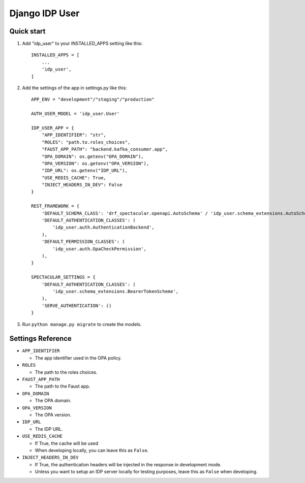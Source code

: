 ===============
Django IDP User
===============

Quick start
-----------

1. Add "idp_user" to your INSTALLED_APPS setting like this::

    INSTALLED_APPS = [
        ...
        'idp_user',
    ]

2. Add the settings of the app in settings.py like this::

    APP_ENV = "development"/"staging"/"production"

    AUTH_USER_MODEL = 'idp_user.User'

    IDP_USER_APP = {
        "APP_IDENTIFIER": "str",
        "ROLES": "path.to.roles_choices",
        "FAUST_APP_PATH": "backend.kafka_consumer.app",
        "OPA_DOMAIN": os.getenv("OPA_DOMAIN"),
        "OPA_VERSION": os.getenv("OPA_VERSION"),
        "IDP_URL": os.getenv("IDP_URL"),
        "USE_REDIS_CACHE": True,
        "INJECT_HEADERS_IN_DEV": False
    }

    REST_FRAMEWORK = {
        'DEFAULT_SCHEMA_CLASS': 'drf_spectacular.openapi.AutoSchema' / 'idp_user.schema_extensions.AutoSchemaWithRole',
        'DEFAULT_AUTHENTICATION_CLASSES': (
            'idp_user.auth.AuthenticationBackend',
        ),
        'DEFAULT_PERMISSION_CLASSES': (
            'idp_user.auth.OpaCheckPermission',
        ),
    }

    SPECTACULAR_SETTINGS = {
        'DEFAULT_AUTHENTICATION_CLASSES': (
            'idp_user.schema_extensions.BearerTokenScheme',
        ),
        'SERVE_AUTHENTICATION': ()
    }

3. Run ``python manage.py migrate`` to create the models.

Settings Reference
------------------

* ``APP_IDENTIFIER``

  * The app identifier used in the OPA policy.

* ``ROLES``

  * The path to the roles choices.

* ``FAUST_APP_PATH``

  * The path to the Faust app.

* ``OPA_DOMAIN``

  * The OPA domain.

* ``OPA_VERSION``

  * The OPA version.

* ``IDP_URL``

  * The IDP URL.

* ``USE_REDIS_CACHE``

  * If True, the cache will be used
  * When developing locally, you can leave this as ``False``.

* ``INJECT_HEADERS_IN_DEV``

  * If True, the authentication headers will be injected in the response in development mode.
  * Unless you want to setup an IDP server locally for testing purposes,
    leave this as ``False`` when developing.
